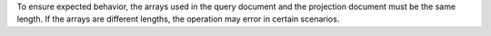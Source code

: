 To ensure expected behavior, the arrays used in the query document
and the projection document must be the same length. If the arrays are
different lengths, the operation may error in certain scenarios.
